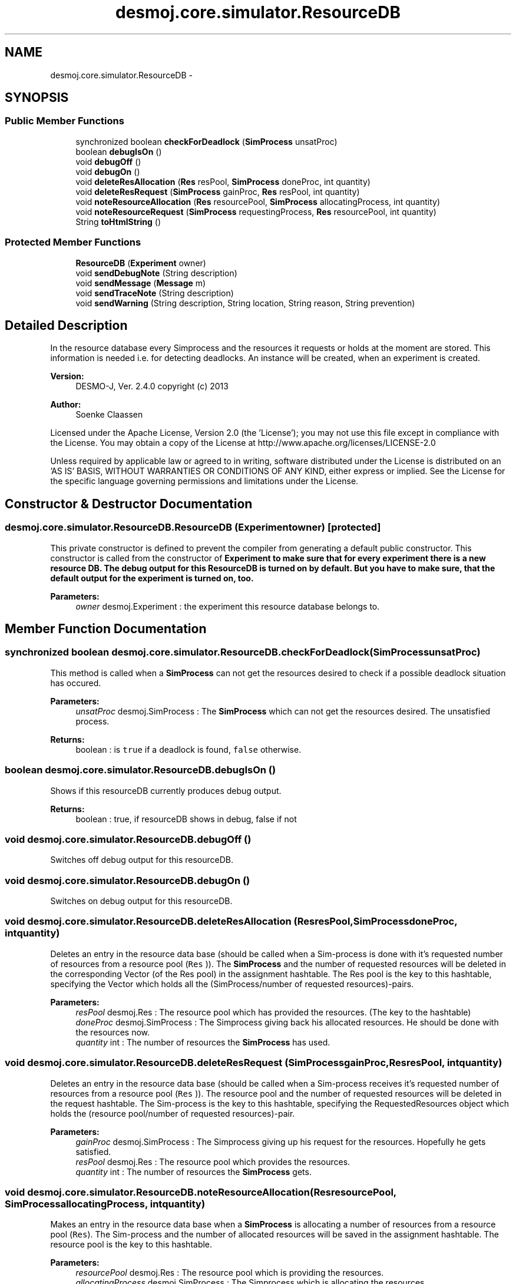 .TH "desmoj.core.simulator.ResourceDB" 3 "Wed Dec 4 2013" "Version 1.0" "Desmo-J" \" -*- nroff -*-
.ad l
.nh
.SH NAME
desmoj.core.simulator.ResourceDB \- 
.SH SYNOPSIS
.br
.PP
.SS "Public Member Functions"

.in +1c
.ti -1c
.RI "synchronized boolean \fBcheckForDeadlock\fP (\fBSimProcess\fP unsatProc)"
.br
.ti -1c
.RI "boolean \fBdebugIsOn\fP ()"
.br
.ti -1c
.RI "void \fBdebugOff\fP ()"
.br
.ti -1c
.RI "void \fBdebugOn\fP ()"
.br
.ti -1c
.RI "void \fBdeleteResAllocation\fP (\fBRes\fP resPool, \fBSimProcess\fP doneProc, int quantity)"
.br
.ti -1c
.RI "void \fBdeleteResRequest\fP (\fBSimProcess\fP gainProc, \fBRes\fP resPool, int quantity)"
.br
.ti -1c
.RI "void \fBnoteResourceAllocation\fP (\fBRes\fP resourcePool, \fBSimProcess\fP allocatingProcess, int quantity)"
.br
.ti -1c
.RI "void \fBnoteResourceRequest\fP (\fBSimProcess\fP requestingProcess, \fBRes\fP resourcePool, int quantity)"
.br
.ti -1c
.RI "String \fBtoHtmlString\fP ()"
.br
.in -1c
.SS "Protected Member Functions"

.in +1c
.ti -1c
.RI "\fBResourceDB\fP (\fBExperiment\fP owner)"
.br
.ti -1c
.RI "void \fBsendDebugNote\fP (String description)"
.br
.ti -1c
.RI "void \fBsendMessage\fP (\fBMessage\fP m)"
.br
.ti -1c
.RI "void \fBsendTraceNote\fP (String description)"
.br
.ti -1c
.RI "void \fBsendWarning\fP (String description, String location, String reason, String prevention)"
.br
.in -1c
.SH "Detailed Description"
.PP 
In the resource database every Simprocess and the resources it requests or holds at the moment are stored\&. This information is needed i\&.e\&. for detecting deadlocks\&. An instance will be created, when an experiment is created\&.
.PP
\fBVersion:\fP
.RS 4
DESMO-J, Ver\&. 2\&.4\&.0 copyright (c) 2013 
.RE
.PP
\fBAuthor:\fP
.RS 4
Soenke Claassen
.RE
.PP
Licensed under the Apache License, Version 2\&.0 (the 'License'); you may not use this file except in compliance with the License\&. You may obtain a copy of the License at http://www.apache.org/licenses/LICENSE-2.0
.PP
Unless required by applicable law or agreed to in writing, software distributed under the License is distributed on an 'AS IS' BASIS, WITHOUT WARRANTIES OR CONDITIONS OF ANY KIND, either express or implied\&. See the License for the specific language governing permissions and limitations under the License\&. 
.SH "Constructor & Destructor Documentation"
.PP 
.SS "desmoj\&.core\&.simulator\&.ResourceDB\&.ResourceDB (\fBExperiment\fPowner)\fC [protected]\fP"
This private constructor is defined to prevent the compiler from generating a default public constructor\&. This constructor is called from the constructor of \fC\fBExperiment\fP\fP to make sure that for every experiment there is a new resource DB\&. The debug output for this \fC\fBResourceDB\fP\fP is turned on by default\&. But you have to make sure, that the default output for the experiment is turned on, too\&.
.PP
\fBParameters:\fP
.RS 4
\fIowner\fP desmoj\&.Experiment : the experiment this resource database belongs to\&. 
.RE
.PP

.SH "Member Function Documentation"
.PP 
.SS "synchronized boolean desmoj\&.core\&.simulator\&.ResourceDB\&.checkForDeadlock (\fBSimProcess\fPunsatProc)"
This method is called when a \fBSimProcess\fP can not get the resources desired to check if a possible deadlock situation has occured\&.
.PP
\fBParameters:\fP
.RS 4
\fIunsatProc\fP desmoj\&.SimProcess : The \fBSimProcess\fP which can not get the resources desired\&. The unsatisfied process\&. 
.RE
.PP
\fBReturns:\fP
.RS 4
boolean : is \fCtrue\fP if a deadlock is found, \fCfalse\fP otherwise\&. 
.RE
.PP

.SS "boolean desmoj\&.core\&.simulator\&.ResourceDB\&.debugIsOn ()"
Shows if this resourceDB currently produces debug output\&.
.PP
\fBReturns:\fP
.RS 4
boolean : true, if resourceDB shows in debug, false if not 
.RE
.PP

.SS "void desmoj\&.core\&.simulator\&.ResourceDB\&.debugOff ()"
Switches off debug output for this resourceDB\&. 
.SS "void desmoj\&.core\&.simulator\&.ResourceDB\&.debugOn ()"
Switches on debug output for this resourceDB\&. 
.SS "void desmoj\&.core\&.simulator\&.ResourceDB\&.deleteResAllocation (\fBRes\fPresPool, \fBSimProcess\fPdoneProc, intquantity)"
Deletes an entry in the resource data base (should be called when a Sim-process is done with it's requested number of resources from a resource pool (\fCRes\fP ))\&. The \fBSimProcess\fP and the number of requested resources will be deleted in the corresponding Vector (of the Res pool) in the assignment hashtable\&. The Res pool is the key to this hashtable, specifying the Vector which holds all the (SimProcess/number of requested resources)-pairs\&.
.PP
\fBParameters:\fP
.RS 4
\fIresPool\fP desmoj\&.Res : The resource pool which has provided the resources\&. (The key to the hashtable) 
.br
\fIdoneProc\fP desmoj\&.SimProcess : The Simprocess giving back his allocated resources\&. He should be done with the resources now\&. 
.br
\fIquantity\fP int : The number of resources the \fBSimProcess\fP has used\&. 
.RE
.PP

.SS "void desmoj\&.core\&.simulator\&.ResourceDB\&.deleteResRequest (\fBSimProcess\fPgainProc, \fBRes\fPresPool, intquantity)"
Deletes an entry in the resource data base (should be called when a Sim-process receives it's requested number of resources from a resource pool (\fCRes\fP ))\&. The resource pool and the number of requested resources will be deleted in the request hashtable\&. The Sim-process is the key to this hashtable, specifying the RequestedResources object which holds the (resource pool/number of requested resources)-pair\&.
.PP
\fBParameters:\fP
.RS 4
\fIgainProc\fP desmoj\&.SimProcess : The Simprocess giving up his request for the resources\&. Hopefully he gets satisfied\&. 
.br
\fIresPool\fP desmoj\&.Res : The resource pool which provides the resources\&. 
.br
\fIquantity\fP int : The number of resources the \fBSimProcess\fP gets\&. 
.RE
.PP

.SS "void desmoj\&.core\&.simulator\&.ResourceDB\&.noteResourceAllocation (\fBRes\fPresourcePool, \fBSimProcess\fPallocatingProcess, intquantity)"
Makes an entry in the resource data base when a \fBSimProcess\fP is allocating a number of resources from a resource pool (\fCRes\fP)\&. The Sim-process and the number of allocated resources will be saved in the assignment hashtable\&. The resource pool is the key to this hashtable\&.
.PP
\fBParameters:\fP
.RS 4
\fIresourcePool\fP desmoj\&.Res : The resource pool which is providing the resources\&. 
.br
\fIallocatingProcess\fP desmoj\&.SimProcess : The Simprocess which is allocating the resources\&. 
.br
\fIquantity\fP int : The number of resources the \fBSimProcess\fP is allocating\&. 
.RE
.PP

.SS "void desmoj\&.core\&.simulator\&.ResourceDB\&.noteResourceRequest (\fBSimProcess\fPrequestingProcess, \fBRes\fPresourcePool, intquantity)"
Makes an entry in the resource data base when a \fBSimProcess\fP is requesting a number of resources from a resource pool (\fCRes\fP)\&. The resource pool and the number of requested resources will be saved in the request hashtable\&. The \fBSimProcess\fP is the key to this hashtable\&.
.PP
\fBParameters:\fP
.RS 4
\fIrequestingProcess\fP desmoj\&.SimProcess : The Simprocess which is requesting the resources\&. 
.br
\fIresourcePool\fP desmoj\&.Res : The resource pool which should provide the resources\&. 
.br
\fIquantity\fP int : The number of resources the \fBSimProcess\fP wants to get\&. 
.RE
.PP

.SS "void desmoj\&.core\&.simulator\&.ResourceDB\&.sendDebugNote (Stringdescription)\fC [protected]\fP"
Creates and sends a debugnote to the experiment's messagedistributor\&. Debugnotes express the internal state of the \fBResourceDB\fP to visualize the changes of state to help find bugs\&. The information about the simulation time is extracted from the experiment and must not be given as a parameter\&.
.PP
\fBParameters:\fP
.RS 4
\fIdescription\fP java\&.lang\&.String : The description of the \fBResourceDB\fP's internal state to be passed with this debugnote 
.RE
.PP

.SS "void desmoj\&.core\&.simulator\&.ResourceDB\&.sendMessage (\fBMessage\fPm)\fC [protected]\fP"
Sends a message to the messagedistributor handled by the experiment\&. This \fBResourceDB\fP must already be connected to an experiment in order to have a messagedistributor available to send this message to and an appropriate messagereceiver must already be registered at the messagedistributor to receive that type of message passed on to it\&. If no messaging subsystem is available to this \fBResourceDB\fP, then the mesage is printed to the standard \fCout\fP printstream as configured in the local Java runtime environment of the computer this simulation is running on\&. Note that there are shorthands for sending the standard DESMO-J messages\&. These methods create and send the appropriate Message on-the-fly: 
.PD 0

.IP "\(bu" 2
\fC\fBsendTraceNote()\fP</clode> to send a tracenote \fP
.IP "\(bu" 2
\fC\fC\fBsendDebugNote()\fP\fP to send the data needed to debug models \fP
.IP "\(bu" 2
\fC\fC\fBsendWarning()\fP\fP to send an errormessage that does not stop the experiment \fP
.PP
\fBParameters:\fP
.RS 4
\fIm\fP \fCMessage : The message to be transmitted \fP
.RE
.PP
\fBSee Also:\fP
.RS 4
\fC \fBResourceDB::sendTraceNote\fP \fP
.PP
\fC \fBResourceDB::sendDebugNote\fP \fP
.PP
\fC \fBResourceDB::sendWarning\fP \fP
.RE
.PP

.SS "void desmoj\&.core\&.simulator\&.ResourceDB\&.sendTraceNote (Stringdescription)\fC [protected]\fP"
Creates and sends a tracenote to the experiment's messagedistributor\&. The information about the simulation time, model and component producing this tracenote is extracted from the experiment and must not be given as parameters\&.
.PP
\fBParameters:\fP
.RS 4
\fIdescription\fP java\&.lang\&.String : The description of the tracenote 
.RE
.PP

.SS "void desmoj\&.core\&.simulator\&.ResourceDB\&.sendWarning (Stringdescription, Stringlocation, Stringreason, Stringprevention)\fC [protected]\fP"
Creates and sends an error message to warn about a erroneous condition in the DESMO-J framework to the experiment's messagedistributor\&. Be sure to have a correct location, since the object and method that the error becomes apparent is not necessary the location it was produced in\&. The information about the simulation time is extracted from the \fBExperiment\fP and must not be given as a parameter\&.
.PP
\fBParameters:\fP
.RS 4
\fIdescription\fP java\&.lang\&.String : The description of the error that occured 
.br
\fIlocation\fP java\&.lang\&.String : The class and method the error occured in 
.br
\fIreason\fP java\&.lang\&.String : The reason most probably responsible for the error to occur 
.br
\fIprevention\fP java\&.lang\&.String : The measures a user should take to prevent this warning to be issued again 
.RE
.PP

.SS "String desmoj\&.core\&.simulator\&.ResourceDB\&.toHtmlString ()"
Returns a string representation of the resource database with some HTML formatting tags\&. Lists first for every \fBSimProcess\fP all the resources he is requesting and second for every resource pool (\fCRes\fP) all the SimProcesses that are using resources from that resource pool\&. This information is useful for debugging purposes\&.
.PP
\fBReturns:\fP
.RS 4
java\&.lang\&.String : The string representation of this resource database\&. 
.RE
.PP


.SH "Author"
.PP 
Generated automatically by Doxygen for Desmo-J from the source code\&.
